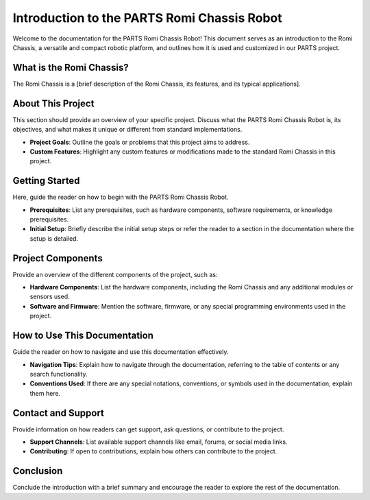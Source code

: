 .. _intro:

Introduction to the PARTS Romi Chassis Robot
============================================

Welcome to the documentation for the PARTS Romi Chassis Robot! This document serves as an introduction to the Romi Chassis, a versatile and compact robotic platform, and outlines how it is used and customized in our PARTS project.

What is the Romi Chassis?
-------------------------

The Romi Chassis is a [brief description of the Romi Chassis, its features, and its typical applications].

About This Project
------------------

This section should provide an overview of your specific project. Discuss what the PARTS Romi Chassis Robot is, its objectives, and what makes it unique or different from standard implementations. 

- **Project Goals**: Outline the goals or problems that this project aims to address.
- **Custom Features**: Highlight any custom features or modifications made to the standard Romi Chassis in this project.

Getting Started
---------------

Here, guide the reader on how to begin with the PARTS Romi Chassis Robot.

- **Prerequisites**: List any prerequisites, such as hardware components, software requirements, or knowledge prerequisites.
- **Initial Setup**: Briefly describe the initial setup steps or refer the reader to a section in the documentation where the setup is detailed.

Project Components
------------------

Provide an overview of the different components of the project, such as:

- **Hardware Components**: List the hardware components, including the Romi Chassis and any additional modules or sensors used.
- **Software and Firmware**: Mention the software, firmware, or any special programming environments used in the project.

How to Use This Documentation
-----------------------------

Guide the reader on how to navigate and use this documentation effectively.

- **Navigation Tips**: Explain how to navigate through the documentation, referring to the table of contents or any search functionality.
- **Conventions Used**: If there are any special notations, conventions, or symbols used in the documentation, explain them here.

Contact and Support
-------------------

Provide information on how readers can get support, ask questions, or contribute to the project.

- **Support Channels**: List available support channels like email, forums, or social media links.
- **Contributing**: If open to contributions, explain how others can contribute to the project.

Conclusion
----------

Conclude the introduction with a brief summary and encourage the reader to explore the rest of the documentation.


